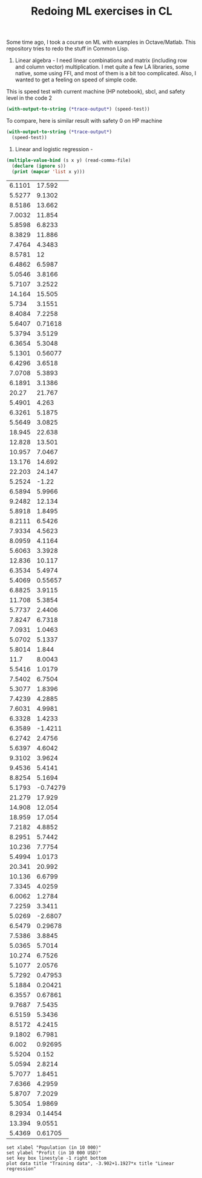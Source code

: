 #+TITLE: Redoing ML exercises in CL

Some time ago, I took a course on ML with examples in
Octave/Matlab. This repository tries to redo the stuff in Common Lisp.

1. Linear algebra - I need linear combinations and matrix (including
   row and column vector) multiplication. I met quite a few LA
   libraries, some native, some using FFI, and most of them is a bit
   too complicated. Also, I wanted to get a feeling on speed of simple
   code.

This is speed test with current machine (HP notebook), sbcl,
 and safety level in the code 2
#+BEGIN_SRC lisp :package linear-algebra
(with-output-to-string (*trace-output*) (speed-test))
#+END_SRC

#+RESULTS:
#+begin_example

"generic 500x500 x 500x500"
Evaluation took:
  3.899 seconds of real time
  3.892761 seconds of total run time (3.892761 user, 0.000000 system)
  99.85% CPU
  9,335,597,886 processor cycles
  2,000,016 bytes consed


"single float 500x500 x 500x500"
Evaluation took:
  0.352 seconds of real time
  0.351598 seconds of total run time (0.351598 user, 0.000000 system)
  100.00% CPU
  843,242,727 processor cycles
  1,000,016 bytes consed


"single float 500x500 x 500x499"
Evaluation took:
  0.844 seconds of real time
  0.842978 seconds of total run time (0.842978 user, 0.000000 system)
  99.88% CPU
  2,021,698,665 processor cycles
  998,016 bytes consed

#+end_example

To compare, here is similar result with safety 0 on HP machine
#+BEGIN_SRC lisp :package linear-algebra
(with-output-to-string (*trace-output*)
  (speed-test))
#+END_SRC

#+RESULTS:
#+begin_example
Evaluation took:
  2.832 seconds of real time
  2.827234 seconds of total run time (2.827234 user, 0.000000 system)
  99.82% CPU
  6,780,825,048 processor cycles
  2,000,016 bytes consed

Evaluation took:
  0.199 seconds of real time
  0.198204 seconds of total run time (0.198204 user, 0.000000 system)
  99.50% CPU
  475,382,718 processor cycles
  1,000,016 bytes consed

Evaluation took:
  0.285 seconds of real time
  0.284544 seconds of total run time (0.284544 user, 0.000000 system)
  100.00% CPU
  682,432,197 processor cycles
  998,016 bytes consed

#+end_example



2. Linear and logistic regression -

#+NAME: ex1-data
#+BEGIN_SRC lisp :results table output
  (multiple-value-bind (s x y) (read-comma-file)
    (declare (ignore s))
    (print (mapcar 'list x y)))
#+END_SRC

#+RESULTS: ex1-data
| 6.1101 |   17.592 |
| 5.5277 |   9.1302 |
| 8.5186 |   13.662 |
| 7.0032 |   11.854 |
| 5.8598 |   6.8233 |
| 8.3829 |   11.886 |
| 7.4764 |   4.3483 |
| 8.5781 |       12 |
| 6.4862 |   6.5987 |
| 5.0546 |   3.8166 |
| 5.7107 |   3.2522 |
| 14.164 |   15.505 |
|  5.734 |   3.1551 |
| 8.4084 |   7.2258 |
| 5.6407 |  0.71618 |
| 5.3794 |   3.5129 |
| 6.3654 |   5.3048 |
| 5.1301 |  0.56077 |
| 6.4296 |   3.6518 |
| 7.0708 |   5.3893 |
| 6.1891 |   3.1386 |
|  20.27 |   21.767 |
| 5.4901 |    4.263 |
| 6.3261 |   5.1875 |
| 5.5649 |   3.0825 |
| 18.945 |   22.638 |
| 12.828 |   13.501 |
| 10.957 |   7.0467 |
| 13.176 |   14.692 |
| 22.203 |   24.147 |
| 5.2524 |    -1.22 |
| 6.5894 |   5.9966 |
| 9.2482 |   12.134 |
| 5.8918 |   1.8495 |
| 8.2111 |   6.5426 |
| 7.9334 |   4.5623 |
| 8.0959 |   4.1164 |
| 5.6063 |   3.3928 |
| 12.836 |   10.117 |
| 6.3534 |   5.4974 |
| 5.4069 |  0.55657 |
| 6.8825 |   3.9115 |
| 11.708 |   5.3854 |
| 5.7737 |   2.4406 |
| 7.8247 |   6.7318 |
| 7.0931 |   1.0463 |
| 5.0702 |   5.1337 |
| 5.8014 |    1.844 |
|   11.7 |   8.0043 |
| 5.5416 |   1.0179 |
| 7.5402 |   6.7504 |
| 5.3077 |   1.8396 |
| 7.4239 |   4.2885 |
| 7.6031 |   4.9981 |
| 6.3328 |   1.4233 |
| 6.3589 |  -1.4211 |
| 6.2742 |   2.4756 |
| 5.6397 |   4.6042 |
| 9.3102 |   3.9624 |
| 9.4536 |   5.4141 |
| 8.8254 |   5.1694 |
| 5.1793 | -0.74279 |
| 21.279 |   17.929 |
| 14.908 |   12.054 |
| 18.959 |   17.054 |
| 7.2182 |   4.8852 |
| 8.2951 |   5.7442 |
| 10.236 |   7.7754 |
| 5.4994 |   1.0173 |
| 20.341 |   20.992 |
| 10.136 |   6.6799 |
| 7.3345 |   4.0259 |
| 6.0062 |   1.2784 |
| 7.2259 |   3.3411 |
| 5.0269 |  -2.6807 |
| 6.5479 |  0.29678 |
| 7.5386 |   3.8845 |
| 5.0365 |   5.7014 |
| 10.274 |   6.7526 |
| 5.1077 |   2.0576 |
| 5.7292 |  0.47953 |
| 5.1884 |  0.20421 |
| 6.3557 |  0.67861 |
| 9.7687 |   7.5435 |
| 6.5159 |   5.3436 |
| 8.5172 |   4.2415 |
| 9.1802 |   6.7981 |
|  6.002 |  0.92695 |
| 5.5204 |    0.152 |
| 5.0594 |   2.8214 |
| 5.7077 |   1.8451 |
| 7.6366 |   4.2959 |
| 5.8707 |   7.2029 |
| 5.3054 |   1.9869 |
| 8.2934 |  0.14454 |
| 13.394 |   9.0551 |
| 5.4369 |  0.61705 |

#+BEGIN_SRC gnuplot :exports code :file file.svg :var data=ex1-data
set xlabel "Population (in 10 000)"
set ylabel "Profit (in 10 000 USD)"
set key box linestyle -1 right bottom
plot data title "Training data", -3.902+1.1927*x title "Linear regression"
#+END_SRC

#+RESULTS:
[[file:file.svg]]
